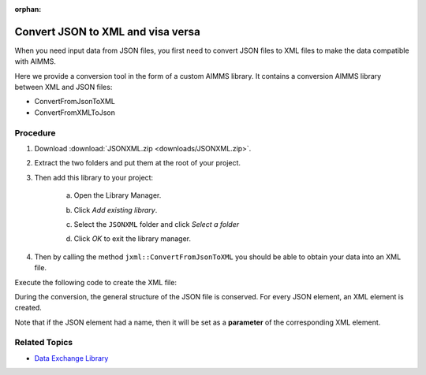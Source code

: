 :orphan:

Convert JSON to XML and visa versa
============================================

.. meta::
   :description: This article provides a custom AIMMS library for JSON to XML conversion.
   :keywords: xml, json, convert
   

When you need input data from JSON files, you first need to convert JSON files to XML files to make the data compatible with AIMMS. 

Here we provide a conversion tool in the form of a custom AIMMS library. It contains a conversion AIMMS library between XML and JSON files:

* ConvertFromJsonToXML
* ConvertFromXMLToJson

Procedure
-----------

#. Download :download:`JSONXML.zip <downloads/JSONXML.zip>`.

#. Extract the two folders and put them at the root of your project.

#. Then add this library to your project:

    a. Open the Library Manager.

    .. image:: images/step1.png

    b. Click *Add existing library*.

    .. image:: images/step2.png

    c. Select the ``JSONXML`` folder and click *Select a folder*

    .. image:: images/step3.png

    d. Click *OK* to exit the library manager.

    .. image:: images/step4.png

4. Then by calling the method ``jxml::ConvertFromJsonToXML`` you should be able to obtain your data into an XML file.

Execute the following code to create the XML file:

.. code-block:: aimms
    :linenos:

    jxml::ConvertFromJsonToXML(SP_InputFile,"Answer.xml");

During the conversion, the general structure of the JSON file is conserved. For every JSON element, an XML element is created. 

Note that if the JSON element had a name, then it will be set as a **parameter** of the corresponding XML element.


.. image:: images/conversion.png




Related Topics
-----------------

* `Data Exchange Library <https://documentation.aimms.com/dataexchange/index.html>`_


